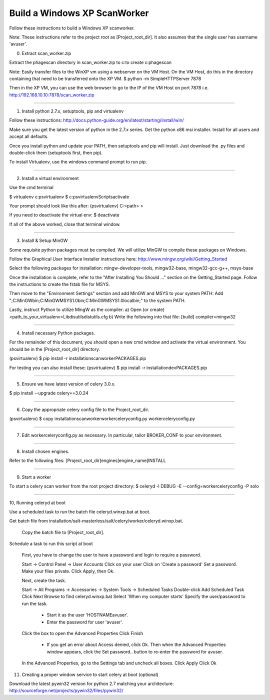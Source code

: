 .. this file replaces /installation/scanworker/INSTALL.WindowsXP

=============================
Build a Windows XP ScanWorker
=============================


Follow these instructions to build a Windows XP scanworker.

Note: These instructions refer to the project root as [Project_root_dir].
It also assumes that the single user has username 'avuser'.


0. Extract scan_worker.zip

Extract the phagescan directory in scan_worker.zip to c:\ to create c:\phagescan

Note: Easily transfer files to the WinXP vm using a webserver on the VM Host.
On the VM Host, do this in the directory containing that need to be
transferred onto the XP VM.
$ python -m SimpleHTTPServer 7878

Then in the XP VM, you can use the web browser to go to the IP of the VM Host
on port 7878
i.e. http://192.168.10.10:7878/scan_worker.zip

----

1. Install python 2.7.x, setuptools, pip and virtualenv

Follow these instructions:
http://docs.python-guide.org/en/latest/starting/install/win/

Make sure you get the latest version of python in the 2.7.x series.
Get the python x86 msi installer.
Install for all users and accept all defaults.

Once you install python and update your PATH, then setuptools and pip will install.
Just download the .py files and double-click them (setuptools first, then pip).

To install Virtualenv, use the windows command prompt to run pip.


----

2. Install a virtual environment

Use the cmd terminal

$ virtualenv c:\psvirtualenv
$ c:\psvirtualenv\Scripts\activate

Your prompt should look like this after:
(psvirtualenv) C:\<path> >

If you need to deactivate the virtual env:
$ deactivate

If all of the above worked, close that terminal window.

----

3. Install & Setup MinGW

Some requisite python packages must be compiled.  We will utilize MinGW to compile these packages on Windows.

Follow the Graphical User Interface Installer instructions here:
http://www.mingw.org/wiki/Getting_Started

Select the following packages for installation:
mingw-developer-tools, mingw32-base,  mingw32-gcc-g++, msys-base

Once the installation is complete, refer to the "After Installing You Should ..." section on
the Getting_Started page. Follow the instructions to create the fstab file for MSYS.

Then move to the "Environment Settings" section and add MinGW and MSYS to your system PATH:
Add ";C:\MinGW\bin;C:\MinGW\MSYS\1.0\bin;C:\MinGW\MSYS\1.0\local\bin;" to the system PATH.

Lastly, instruct Python to utilize MingW as the compiler:
a) Open (or create) <path_to_your_virtualenv>\Lib\disutils\distutils.cfg
b) Write the following into that file:
[build]
compiler=mingw32



----

4. Install necessary Python packages.

For the remainder of this document, you should open a new cmd window
and activate the virtual environment. You should be in the [Project_root_dir]
directory.

(psvirtualenv) $ pip install -r installation\scanworker\PACKAGES.pip

For testing you can also install these:
(psvirtualenv) $ pip install -r installation\dev\PACKAGES.pip

----

5. Ensure we have latest version of celery 3.0.x.

$ pip install --upgrade celery==3.0.24

----

6. Copy the appropriate celery config file to the Project_root_dir.

(psvirtualenv) $ copy installation\scanworker\workerceleryconfig.py workerceleryconfig.py

----

7. Edit workerceleryconfig.py as necessary.  In particular, tailor BROKER_CONF to your environment.

----

8. Install chosen engines.

Refer to the following files:
[Project_root_dir]\engines\[engine_name]\INSTALL

----

9. Start a worker

To start a celery scan worker from the root project directory:
$ celeryd -l DEBUG -E --config=workerceleryconfig -P solo


----

10, Running celeryd at boot

Use a scheduled task to run the batch file celeryd.winxp.bat at boot.

Get batch file from installation/salt-masterless/salt/celery/worker/celeryd.winxp.bat.

  Copy the batch file to [Project_root_dir].

Schedule a task to run this script at boot

  First, you have to change the user to have a password and login to require a password.

  Start -> Control Panel -> User Accounts
  Click on your user
  Click on 'Create a password'
  Set a password.
  Make your files private.
  Click Apply, then Ok.


  Next, create the task.

  Start -> All Programs -> Accessories -> System Tools -> Scheduled Tasks
  Double-click Add Scheduled Task
  Click Next
  Browse to find celeryd.winxp.bat
  Select 'When my computer starts'
  Specify the user/password to run the task.
   - Start it as the user 'HOSTNAME\avuser'.
   - Enter the password for user 'avuser'.
  Click the box to open the Advanced Properties
  Click Finish
   - If you get an error about Access denied, click Ok.
     Then when the Advanced Properties window appears,
     click the Set password.. button to re-enter the password for avuser.
  In the Advanced Properties, go to the Settings tab and uncheck all boxes.
  Click Apply
  Click Ok

11. Creating a proper window service to start celery at boot (optional)

Download the latest pywin32 version for python 2.7 matching your architecture:
http://sourceforge.net/projects/pywin32/files/pywin32/
